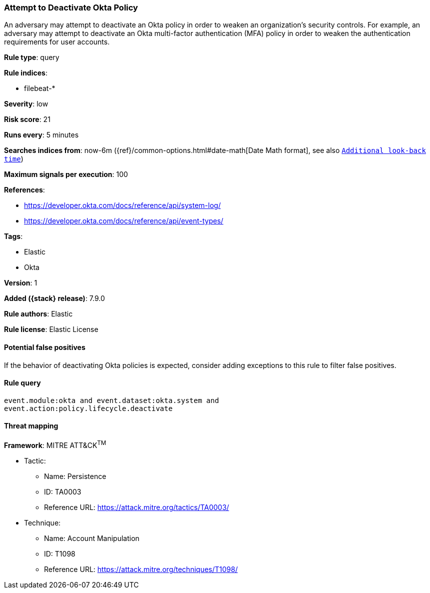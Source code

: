 [[attempt-to-deactivate-okta-policy]]
=== Attempt to Deactivate Okta Policy

An adversary may attempt to deactivate an Okta policy in order to weaken an organization's security controls. For example, an adversary may attempt to deactivate an Okta multi-factor authentication (MFA) policy in order to weaken the authentication requirements for user accounts.

*Rule type*: query

*Rule indices*:

* filebeat-*

*Severity*: low

*Risk score*: 21

*Runs every*: 5 minutes

*Searches indices from*: now-6m ({ref}/common-options.html#date-math[Date Math format], see also <<rule-schedule, `Additional look-back time`>>)

*Maximum signals per execution*: 100

*References*:

* https://developer.okta.com/docs/reference/api/system-log/
* https://developer.okta.com/docs/reference/api/event-types/

*Tags*:

* Elastic
* Okta

*Version*: 1

*Added ({stack} release)*: 7.9.0

*Rule authors*: Elastic

*Rule license*: Elastic License

==== Potential false positives

If the behavior of deactivating Okta policies is expected, consider adding exceptions to this rule to filter false positives.

==== Rule query


[source,js]
----------------------------------
event.module:okta and event.dataset:okta.system and
event.action:policy.lifecycle.deactivate
----------------------------------

==== Threat mapping

*Framework*: MITRE ATT&CK^TM^

* Tactic:
** Name: Persistence
** ID: TA0003
** Reference URL: https://attack.mitre.org/tactics/TA0003/
* Technique:
** Name: Account Manipulation
** ID: T1098
** Reference URL: https://attack.mitre.org/techniques/T1098/
